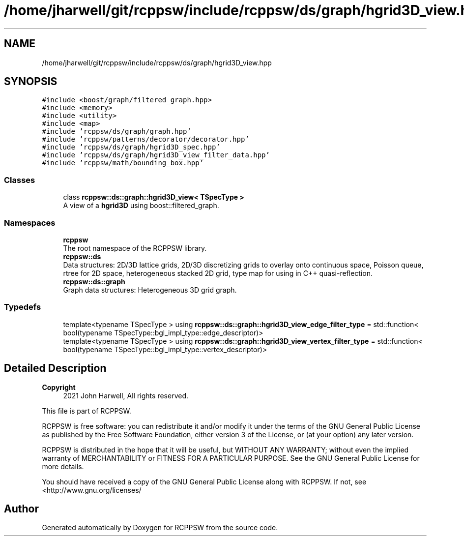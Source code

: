 .TH "/home/jharwell/git/rcppsw/include/rcppsw/ds/graph/hgrid3D_view.hpp" 3 "Sat Feb 5 2022" "RCPPSW" \" -*- nroff -*-
.ad l
.nh
.SH NAME
/home/jharwell/git/rcppsw/include/rcppsw/ds/graph/hgrid3D_view.hpp
.SH SYNOPSIS
.br
.PP
\fC#include <boost/graph/filtered_graph\&.hpp>\fP
.br
\fC#include <memory>\fP
.br
\fC#include <utility>\fP
.br
\fC#include <map>\fP
.br
\fC#include 'rcppsw/ds/graph/graph\&.hpp'\fP
.br
\fC#include 'rcppsw/patterns/decorator/decorator\&.hpp'\fP
.br
\fC#include 'rcppsw/ds/graph/hgrid3D_spec\&.hpp'\fP
.br
\fC#include 'rcppsw/ds/graph/hgrid3D_view_filter_data\&.hpp'\fP
.br
\fC#include 'rcppsw/math/bounding_box\&.hpp'\fP
.br

.SS "Classes"

.in +1c
.ti -1c
.RI "class \fBrcppsw::ds::graph::hgrid3D_view< TSpecType >\fP"
.br
.RI "A view of a \fBhgrid3D\fP using boost::filtered_graph\&. "
.in -1c
.SS "Namespaces"

.in +1c
.ti -1c
.RI " \fBrcppsw\fP"
.br
.RI "The root namespace of the RCPPSW library\&. "
.ti -1c
.RI " \fBrcppsw::ds\fP"
.br
.RI "Data structures: 2D/3D lattice grids, 2D/3D discretizing grids to overlay onto continuous space, Poisson queue, rtree for 2D space, heterogeneous stacked 2D grid, type map for using in C++ quasi-reflection\&. "
.ti -1c
.RI " \fBrcppsw::ds::graph\fP"
.br
.RI "Graph data structures: Heterogeneous 3D grid graph\&. "
.in -1c
.SS "Typedefs"

.in +1c
.ti -1c
.RI "template<typename TSpecType > using \fBrcppsw::ds::graph::hgrid3D_view_edge_filter_type\fP = std::function< bool(typename TSpecType::bgl_impl_type::edge_descriptor)>"
.br
.ti -1c
.RI "template<typename TSpecType > using \fBrcppsw::ds::graph::hgrid3D_view_vertex_filter_type\fP = std::function< bool(typename TSpecType::bgl_impl_type::vertex_descriptor)>"
.br
.in -1c
.SH "Detailed Description"
.PP 

.PP
\fBCopyright\fP
.RS 4
2021 John Harwell, All rights reserved\&.
.RE
.PP
This file is part of RCPPSW\&.
.PP
RCPPSW is free software: you can redistribute it and/or modify it under the terms of the GNU General Public License as published by the Free Software Foundation, either version 3 of the License, or (at your option) any later version\&.
.PP
RCPPSW is distributed in the hope that it will be useful, but WITHOUT ANY WARRANTY; without even the implied warranty of MERCHANTABILITY or FITNESS FOR A PARTICULAR PURPOSE\&. See the GNU General Public License for more details\&.
.PP
You should have received a copy of the GNU General Public License along with RCPPSW\&. If not, see <http://www.gnu.org/licenses/ 
.SH "Author"
.PP 
Generated automatically by Doxygen for RCPPSW from the source code\&.
